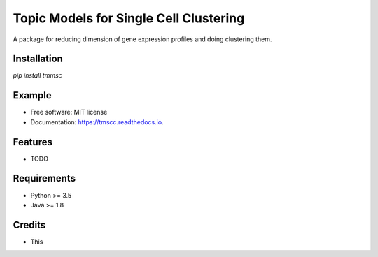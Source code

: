 =======================================
Topic Models for Single Cell Clustering
=======================================


.. image:: https://img.shields.io/pypi/v/tmscc.svg
        :target: https://pypi.python.org/pypi/tmscc

.. image:: https://img.shields.io/travis/tarohi24/tmscc.svg
        :target: https://travis-ci.org/tarohi24/tmscc

.. image:: https://readthedocs.org/projects/tmscc/badge/?version=latest
        :target: https://tmscc.readthedocs.io/en/latest/?badge=latest
        :alt: Documentation Status




A package for reducing dimension of gene expression profiles and doing clustering them.

Installation
-------

`pip install tmmsc`

Example
-------
.. code-block:: python
   import tmmsc
   import numpy as np
   import pandas as pd

   



* Free software: MIT license
* Documentation: https://tmscc.readthedocs.io.


Features
--------

* TODO


Requirements
-------

* Python >= 3.5
* Java >= 1.8

Credits
-------

* This 
